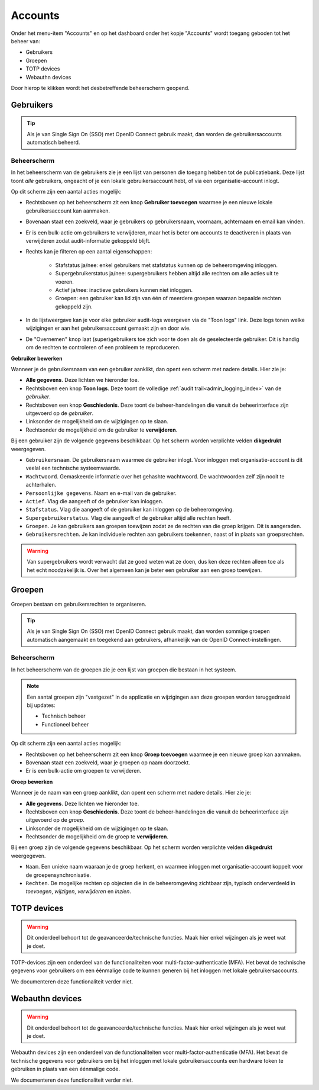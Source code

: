 .. _admin_accounts_index:

Accounts
========

Onder het menu-item "Accounts" en op het dashboard onder het kopje "Accounts" wordt toegang geboden tot het beheer van:

* Gebruikers
* Groepen
* TOTP devices
* Webauthn devices

Door hierop te klikken wordt het desbetreffende beheerscherm geopend.

Gebruikers
----------

.. tip:: Als je van Single Sign On (SSO) met OpenID Connect gebruik maakt, dan worden
   de gebruikersaccounts automatisch beheerd.

Beheerscherm
~~~~~~~~~~~~

In het beheerscherm van de gebruikers zie je een lijst van personen die toegang hebben
tot de publicatiebank. Deze lijst toont *alle* gebruikers, ongeacht of je een lokale
gebruikersaccount hebt, of via een organisatie-account inlogt.

Op dit scherm zijn een aantal acties mogelijk:

* Rechtsboven op het beheerscherm zit een knop **Gebruiker toevoegen** waarmee je een
  nieuwe lokale gebruikersaccount kan aanmaken.
* Bovenaan staat een zoekveld, waar je gebruikers op gebruikersnaam, voornaam, achternaam
  en email kan vinden.
* Er is een bulk-actie om gebruikers te verwijderen, maar het is beter om accounts te
  deactiveren in plaats van verwijderen zodat audit-informatie gekoppeld blijft.
* Rechts kan je filteren op een aantal eigenschappen:

    - Stafstatus ja/nee: enkel gebruikers met stafstatus kunnen op de beheeromgeving
      inloggen.
    - Supergebruikerstatus ja/nee: supergebruikers hebben altijd alle rechten om alle
      acties uit te voeren.
    - Actief ja/nee: inactieve gebruikers kunnen niet inloggen.
    - Groepen: een gebruiker kan lid zijn van één of meerdere groepen waaraan bepaalde
      rechten gekoppeld zijn.

* In de lijstweergave kan je voor elke gebruiker audit-logs weergeven via de "Toon logs"
  link. Deze logs tonen welke wijzigingen er aan het gebruikersaccount gemaakt zijn en
  door wie.
* De "Overnemen" knop laat (super)gebruikers toe zich voor te doen als de geselecteerde
  gebruiker. Dit is handig om de rechten te controleren of een probleem te reproduceren.

**Gebruiker bewerken**

Wanneer je de gebruikersnaam van een gebruiker aanklikt, dan opent een scherm met
nadere details. Hier zie je:

* **Alle gegevens**. Deze lichten we hieronder toe.
* Rechtsboven een knop **Toon logs**. Deze toont de volledige
  :ref:`audit trail<admin_logging_index>` van de *gebruiker*.
* Rechtsboven een knop **Geschiedenis**. Deze toont de beheer-handelingen die vanuit de
  beheerinterface zijn uitgevoerd op de *gebruiker*.
* Linksonder de mogelijkheid om de wijzigingen op te slaan.
* Rechtsonder de mogelijkheid om de gebruiker te **verwijderen**.

Bij een gebruiker zijn de volgende gegevens beschikbaar. Op het scherm worden verplichte
velden **dikgedrukt** weergegeven.

* ``Gebruikersnaam``. De gebruikersnaam waarmee de gebruiker inlogt. Voor inloggen met
  organisatie-account is dit veelal een technische systeemwaarde.
* ``Wachtwoord``. Gemaskeerde informatie over het gehashte wachtwoord. De wachtwoorden
  zelf zijn nooit te achterhalen.
* ``Persoonlijke gegevens``. Naam en e-mail van de gebruiker.
* ``Actief``. Vlag die aangeeft of de gebruiker kan inloggen.
* ``Stafstatus``. Vlag die aangeeft of de gebruiker kan inloggen op de beheeromgeving.
* ``Supergebruikerstatus``. Vlag die aangeeft of de gebruiker altijd alle rechten heeft.
* ``Groepen``. Je kan gebruikers aan groepen toewijzen zodat ze de rechten van die groep
  krijgen. Dit is aangeraden.
* ``Gebruikersrechten``. Je kan individuele rechten aan gebruikers toekennen, naast of
  in plaats van groepsrechten.

.. warning:: Van supergebruikers wordt verwacht dat ze goed weten wat ze doen, dus ken
   deze rechten alleen toe als het echt noodzakelijk is. Over het algemeen kan je beter
   een gebruiker aan een groep toewijzen.

Groepen
-------

Groepen bestaan om gebruikersrechten te organiseren.

.. tip:: Als je van Single Sign On (SSO) met OpenID Connect gebruik maakt, dan worden
   sommige groepen automatisch aangemaakt en toegekend aan gebruikers, afhankelijk van
   de OpenID Connect-instellingen.

Beheerscherm
~~~~~~~~~~~~

In het beheerscherm van de groepen zie je een lijst van groepen die bestaan in het
systeem.

.. note:: Een aantal groepen zijn "vastgezet" in de applicatie en wijzigingen aan deze
   groepen worden teruggedraaid bij updates:

   * Technisch beheer
   * Functioneel beheer

Op dit scherm zijn een aantal acties mogelijk:

* Rechtsboven op het beheerscherm zit een knop **Groep toevoegen** waarmee je een
  nieuwe groep kan aanmaken.
* Bovenaan staat een zoekveld, waar je groepen op naam doorzoekt.
* Er is een bulk-actie om groepen te verwijderen.

**Groep bewerken**

Wanneer je de naam van een groep aanklikt, dan opent een scherm met nadere details. Hier
zie je:

* **Alle gegevens**. Deze lichten we hieronder toe.
* Rechtsboven een knop **Geschiedenis**. Deze toont de beheer-handelingen die vanuit de
  beheerinterface zijn uitgevoerd op de *groep*.
* Linksonder de mogelijkheid om de wijzigingen op te slaan.
* Rechtsonder de mogelijkheid om de groep te **verwijderen**.

Bij een groep zijn de volgende gegevens beschikbaar. Op het scherm worden verplichte
velden **dikgedrukt** weergegeven.

* ``Naam``. Een unieke naam waaraan je de groep herkent, en waarmee inloggen met
  organisatie-account koppelt voor de groepensynchronisatie.
* ``Rechten``. De mogelijke rechten op objecten die in de beheeromgeving zichtbaar zijn,
  typisch onderverdeeld in *toevoegen*, *wijzigen*, *verwijderen* en *inzien*.

TOTP devices
------------

.. warning:: Dit onderdeel behoort tot de geavanceerde/technische functies. Maak hier
   enkel wijzingen als je weet wat je doet.

TOTP-devices zijn een onderdeel van de functionaliteiten voor
multi-factor-authenticatie (MFA). Het bevat de technische gegevens voor gebruikers om
een éénmalige code te kunnen generen bij het inloggen met lokale gebruikersaccounts.

We documenteren deze functionaliteit verder niet.

Webauthn devices
----------------

.. warning:: Dit onderdeel behoort tot de geavanceerde/technische functies. Maak hier
   enkel wijzingen als je weet wat je doet.

Webauthn devices zijn een onderdeel van de functionaliteiten voor
multi-factor-authenticatie (MFA). Het bevat de technische gegevens voor gebruikers om
bij het inloggen met lokale gebruikersaccounts een hardware token te gebruiken in plaats
van een éénmalige code.

We documenteren deze functionaliteit verder niet.
